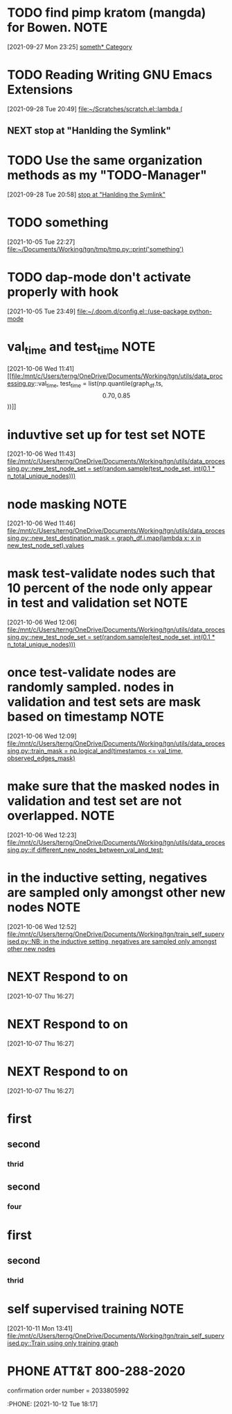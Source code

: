 #+FILETAGS: REFILE

* TODO find pimp kratom (mangda) for Bowen. :NOTE:
:LOGBOOK:
CLOCK: [2021-09-27 Mon 23:25]--[2021-09-27 Mon 23:31] =>  0:06
:END:
[2021-09-27 Mon 23:25]
[[file:~/org/todo.org::*something][someth* Category]]

* TODO Reading Writing GNU Emacs Extensions
:LOGBOOK:
CLOCK: [2021-09-28 Tue 20:49]--[2021-09-28 Tue 20:50] =>  0:01
:END:
[2021-09-28 Tue 20:49]
[[file:~/Scratches/scratch.el::lambda (]]
** NEXT stop at "Hanlding the Symlink"
* TODO Use the same organization methods as my "TODO-Manager"
:LOGBOOK:
CLOCK: [2021-09-28 Tue 20:58]--[2021-09-28 Tue 20:59] =>  0:01
:END:
[2021-09-28 Tue 20:58]
[[file:~/org/refile.org::*stop at "Hanlding the Symlink"][stop at "Hanlding the Symlink"]]
* TODO something
[2021-10-05 Tue 22:27]
[[file:~/Documents/Working/tgn/tmp/tmp.py::print('something')]]
* TODO dap-mode don't activate properly with hook
:LOGBOOK:
CLOCK: [2021-10-05 Tue 23:49]--[2021-10-05 Tue 23:50] =>  0:01
:END:
[2021-10-05 Tue 23:49]
[[file:~/.doom.d/config.el::(use-package python-mode]]
* val_time and test_time :NOTE:
[2021-10-06 Wed 11:41]
[[file:/mnt/c/Users/terng/OneDrive/Documents/Working/tgn/utils/data_processing.py::val_time, test_time = list(np.quantile(graph_df.ts, \[0.70, 0.85\]))]]
* induvtive set up for test set :NOTE:
:LOGBOOK:
CLOCK: [2021-10-06 Wed 11:43]--[2021-10-06 Wed 11:44] =>  0:01
:END:
[2021-10-06 Wed 11:43]
[[file:/mnt/c/Users/terng/OneDrive/Documents/Working/tgn/utils/data_processing.py::new_test_node_set = set(random.sample(test_node_set, int(0.1 * n_total_unique_nodes)))]]
* node masking :NOTE:
[2021-10-06 Wed 11:46]
[[file:/mnt/c/Users/terng/OneDrive/Documents/Working/tgn/utils/data_processing.py::new_test_destination_mask = graph_df.i.map(lambda x: x in new_test_node_set).values]]
* mask test-validate nodes such that 10 percent of the node only appear in test and validation set :NOTE:
:LOGBOOK:
CLOCK: [2021-10-06 Wed 12:06]--[2021-10-06 Wed 12:08] =>  0:02
:END:
[2021-10-06 Wed 12:06]
[[file:/mnt/c/Users/terng/OneDrive/Documents/Working/tgn/utils/data_processing.py::new_test_node_set = set(random.sample(test_node_set, int(0.1 * n_total_unique_nodes)))]]
* once test-validate nodes are randomly sampled. nodes in validation and test sets are mask based on timestamp :NOTE:
:LOGBOOK:
CLOCK: [2021-10-06 Wed 12:09]--[2021-10-06 Wed 12:11] =>  0:02
:END:
[2021-10-06 Wed 12:09]
[[file:/mnt/c/Users/terng/OneDrive/Documents/Working/tgn/utils/data_processing.py::train_mask = np.logical_and(timestamps <= val_time, observed_edges_mask)]]
* make sure that the masked nodes in validation and test set are not overlapped. :NOTE:
:LOGBOOK:
CLOCK: [2021-10-06 Wed 12:23]--[2021-10-06 Wed 12:25] =>  0:02
:END:
[2021-10-06 Wed 12:23]
[[file:/mnt/c/Users/terng/OneDrive/Documents/Working/tgn/utils/data_processing.py::if different_new_nodes_between_val_and_test:]]
* in the inductive setting, negatives are sampled only amongst other new nodes :NOTE:
[2021-10-06 Wed 12:52]
[[file:/mnt/c/Users/terng/OneDrive/Documents/Working/tgn/train_self_supervised.py::NB: in the inductive setting, negatives are sampled only amongst other new nodes]]
* NEXT Respond to  on
SCHEDULED: <2021-10-07 Thu>
[2021-10-07 Thu 16:27]
* NEXT Respond to  on
SCHEDULED: <2021-10-07 Thu>
[2021-10-07 Thu 16:27]
* NEXT Respond to  on
SCHEDULED: <2021-10-07 Thu>
[2021-10-07 Thu 16:27]
* first
** second
*** thrid
** second
*** four
* first
** second
*** thrid
* self supervised training :NOTE:
:LOGBOOK:
CLOCK: [2021-10-11 Mon 13:41]--[2021-10-11 Mon 13:44] =>  0:03
:END:
[2021-10-11 Mon 13:41]
[[file:/mnt/c/Users/terng/OneDrive/Documents/Working/tgn/train_self_supervised.py::Train using only training graph]]
* PHONE ATT&T 800-288-2020
confirmation order number = 2033805992
:PHONE:
[2021-10-12 Tue 18:17]

